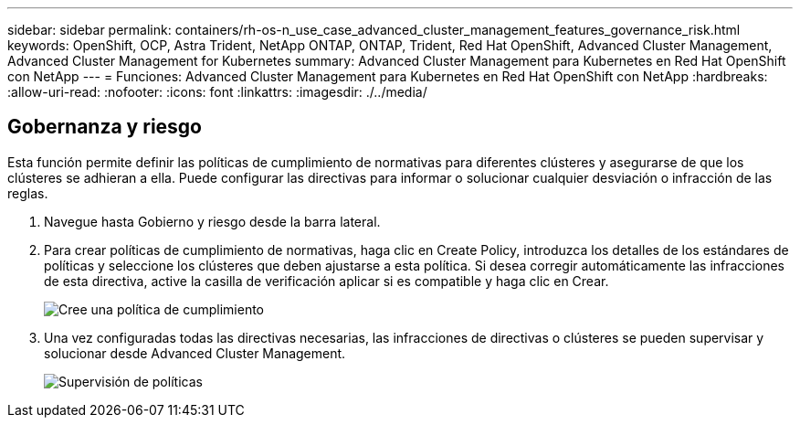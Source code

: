 ---
sidebar: sidebar 
permalink: containers/rh-os-n_use_case_advanced_cluster_management_features_governance_risk.html 
keywords: OpenShift, OCP, Astra Trident, NetApp ONTAP, ONTAP, Trident, Red Hat OpenShift, Advanced Cluster Management, Advanced Cluster Management for Kubernetes 
summary: Advanced Cluster Management para Kubernetes en Red Hat OpenShift con NetApp 
---
= Funciones: Advanced Cluster Management para Kubernetes en Red Hat OpenShift con NetApp
:hardbreaks:
:allow-uri-read: 
:nofooter: 
:icons: font
:linkattrs: 
:imagesdir: ./../media/




== Gobernanza y riesgo

Esta función permite definir las políticas de cumplimiento de normativas para diferentes clústeres y asegurarse de que los clústeres se adhieran a ella. Puede configurar las directivas para informar o solucionar cualquier desviación o infracción de las reglas.

. Navegue hasta Gobierno y riesgo desde la barra lateral.
. Para crear políticas de cumplimiento de normativas, haga clic en Create Policy, introduzca los detalles de los estándares de políticas y seleccione los clústeres que deben ajustarse a esta política. Si desea corregir automáticamente las infracciones de esta directiva, active la casilla de verificación aplicar si es compatible y haga clic en Crear.
+
image::redhat_openshift_image80.jpg[Cree una política de cumplimiento]

. Una vez configuradas todas las directivas necesarias, las infracciones de directivas o clústeres se pueden supervisar y solucionar desde Advanced Cluster Management.
+
image::redhat_openshift_image81.jpg[Supervisión de políticas]



